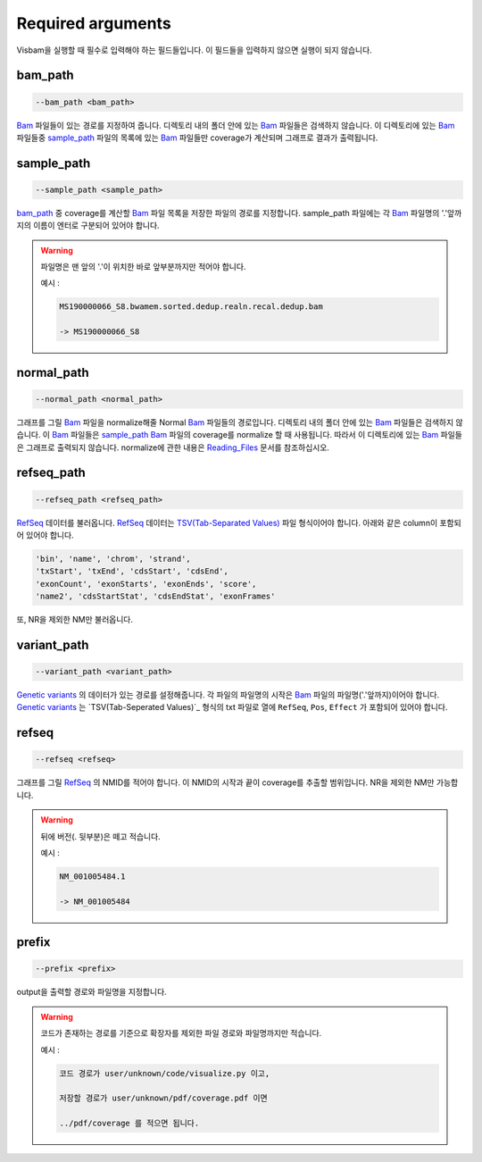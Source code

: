 Required arguments
==================

Visbam을 실행할 때 필수로 입력해야 하는 필드들입니다.
이 필드들을 입력하지 않으면 실행이 되지 않습니다.


bam_path
--------

.. code::

   --bam_path <bam_path>

Bam_ 파일들이 있는 경로를 지정하여 줍니다.
디렉토리 내의 폴더 안에 있는 Bam_ 파일들은 검색하지 않습니다.
이 디렉토리에 있는 Bam_ 파일들중
sample_path_ 파일의 목록에 있는 Bam_ 파일들만 coverage가 계산되며
그래프로 결과가 출력됩니다. 

.. _Bam : https://en.wikipedia.org/wiki/Binary_Alignment_Map

sample_path 
-----------

.. code::

   --sample_path <sample_path>

bam_path_ 중 coverage를 계산할 Bam_ 파일 목록을
저장한 파일의 경로를 지정합니다.
sample_path 파일에는 각 Bam_ 파일명의
'.'앞까지의 이름이 엔터로 구분되어 있어야 합니다.

.. warning::
    파일명은 맨 앞의 '.'이 위치한 바로 앞부분까지만 적어야 합니다.
   
    예시 :

    .. code::
        
       MS190000066_S8.bwamem.sorted.dedup.realn.recal.dedup.bam
       
       -> MS190000066_S8

.. _Bam : https://en.wikipedia.org/wiki/Binary_Alignment_Map

normal_path 
-----------

.. code::

   --normal_path <normal_path>

그래프를 그릴 Bam_ 파일을 normalize해줄 Normal Bam_ 파일들의 경로입니다.
디렉토리 내의 폴더 안에 있는 Bam_ 파일들은 검색하지 않습니다.
이 Bam_ 파일들은 sample_path_ Bam_ 파일의 coverage를 normalize 할 때 사용됩니다.
따라서 이 디렉토리에 있는 Bam_ 파일들은 그래프로 출력되지 않습니다.
normalize에 관한 내용은 Reading_Files_ 문서를 참조하십시오.

.. _Reading_Files: https://visbam.readthedocs.io/en/latest/process/read_files.html#normal-bam

.. _Bam : https://en.wikipedia.org/wiki/Binary_Alignment_Map

refseq_path
-----------

.. code::

   --refseq_path <refseq_path>

RefSeq_ 데이터를 불러옵니다.
RefSeq_ 데이터는 `TSV(Tab-Separated Values)`_ 파일 형식이어야 합니다.
아래와 같은 column이 포함되어 있어야 합니다.

.. code::

   'bin', 'name', 'chrom', 'strand',
   'txStart', 'txEnd', 'cdsStart', 'cdsEnd',
   'exonCount', 'exonStarts', 'exonEnds', 'score',
   'name2', 'cdsStartStat', 'cdsEndStat', 'exonFrames'

.. _RefSeq : https://en.wikipedia.org/wiki/RefSeq
.. _`TSV(Tab-Separated Values)` : https://en.wikipedia.org/wiki/Tab-separated_values

또, NR을 제외한 NM만 불러옵니다. 



variant_path
------------

.. code::

   --variant_path <variant_path>

`Genetic variants`_ 의 데이터가 있는 경로를 설정해줍니다.
각 파일의 파일명의 시작은 Bam_ 파일의 파일명('.'앞까지)이어야 합니다.
`Genetic variants`_ 는 `TSV(Tab-Seperated Values)`_ 형식의 txt 파일로
열에 ``RefSeq``, ``Pos``, ``Effect`` 가 포함되어 있어야 합니다.

.. _`Genetic variants` : https://en.wikipedia.org/wiki/Genetic_variant
.. _Bam : https://en.wikipedia.org/wiki/Binary_Alignment_Map
.. _`TSV(Tab-Separated Values)` : https://en.wikipedia.org/wiki/Tab-separated_values


refseq
------

.. code::

   --refseq <refseq>

그래프를 그릴 RefSeq_ 의 NMID를 적어야 합니다.
이 NMID의 시작과 끝이 coverage를 추출할 범위입니다.
NR을 제외한 NM만 가능합니다.

.. warning::
    뒤에 버전(. 뒷부분)은 떼고 적습니다.
   
    예시 :

    .. code::
      
       NM_001005484.1  
       
       -> NM_001005484


.. _RefSeq : https://en.wikipedia.org/wiki/RefSeq


prefix
------

.. code::

   --prefix <prefix>

output을 출력할 경로와 파일명을 지정합니다.


.. warning::
    코드가 존재하는 경로를 기준으로
    확장자를 제외한
    파일 경로와 파일명까지만 적습니다.

    예시 :

    .. code::
      
       코드 경로가 user/unknown/code/visualize.py 이고,

       저장할 경로가 user/unknown/pdf/coverage.pdf 이면

       ../pdf/coverage 를 적으면 됩니다.
